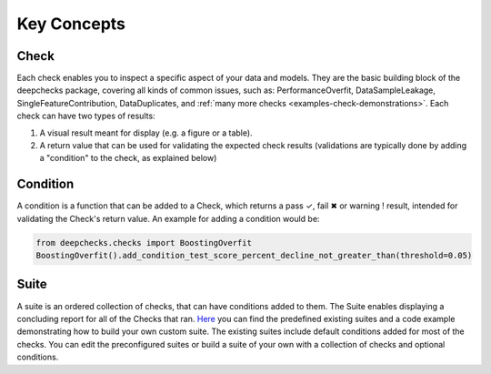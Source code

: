.. _user_guide__key_concepts:

==============
Key Concepts
==============

Check
========

Each check enables you to inspect a specific aspect of your data and models.
They are the basic building block of the deepchecks package, covering all kinds of common issues,
such as: PerformanceOverfit, DataSampleLeakage, SingleFeatureContribution, DataDuplicates, and :ref:`many more checks <examples-check-demonstrations>`.
Each check can have two types of results:

#. A visual result meant for display (e.g. a figure or a table).
#. A return value that can be used for validating the expected check results
   (validations are typically done by adding a "condition" to the check, as explained below)


Condition
==========
A condition is a function that can be added to a Check, which returns
a pass ✓, fail ✖ or warning ! result, intended for validating the Check's return value.
An example for adding a condition would be:

.. code-block:: python

    from deepchecks.checks import BoostingOverfit
    BoostingOverfit().add_condition_test_score_percent_decline_not_greater_than(threshold=0.05)
    

Suite
========

A suite is an ordered collection of checks, that can have conditions added to them. The Suite enables displaying a concluding report for all of the Checks that ran. `Here <https://github.com/deepchecks/deepchecks/blob/main/deepchecks/suites>`__ you can find the predefined existing suites and a code example demonstrating how to build your own custom suite. The existing suites include default conditions added for most of the checks. You can edit the preconfigured suites or build a suite of your own with a collection of checks and optional conditions.




